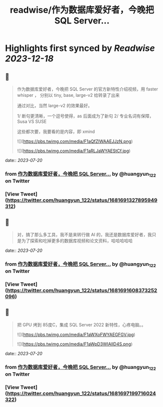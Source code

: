 :PROPERTIES:
:title: readwise/作为数据库爱好者，今晚把 SQL Server...
:END:

:PROPERTIES:
:author: [[huangyun_122 on Twitter]]
:full-title: "作为数据库爱好者，今晚把 SQL Server..."
:category: [[tweets]]
:url: https://twitter.com/huangyun_122/status/1681691327895949312
:image-url: https://pbs.twimg.com/profile_images/1183766724534882305/SIxSKinT.jpg
:END:

* Highlights first synced by [[Readwise]] [[2023-12-18]]
** 📌
#+BEGIN_QUOTE
作为数据库爱好者，今晚把 SQL Server  的官方新特性介绍视频，用 faster whisper ， 分别以 tiny, base, large-v2 给转录了出来

通过对比，当然 large-v2 的效果最好。

1/  断句更清晰，一个逗号使得，as 后面成为了新句
2/  专业名词有保障，Susa  VS SUSE

这些都次要，我要看的是内容，即 xmind 

![](https://pbs.twimg.com/media/F1aQfZlWAAEJJzN.png) 

![](https://pbs.twimg.com/media/F1aRLJaWYAEStCf.jpg) 
#+END_QUOTE
    date:: [[2023-07-20]]
*** from _作为数据库爱好者，今晚把 SQL Server..._ by @huangyun_122 on Twitter
*** [View Tweet](https://twitter.com/huangyun_122/status/1681691327895949312)
** 📌
#+BEGIN_QUOTE
对，搞了那么多工具，我不是来转行做 AI 的，我还是数据库爱好者，我只是为了探索和吃掉更多的数据库视频和论文资料，哈哈哈哈哈 
#+END_QUOTE
    date:: [[2023-07-20]]
*** from _作为数据库爱好者，今晚把 SQL Server..._ by @huangyun_122 on Twitter
*** [View Tweet](https://twitter.com/huangyun_122/status/1681691608373252096)
** 📌
#+BEGIN_QUOTE
把 GPU 烤到 85度C，集成 SQL Server 2022 新特性，心疼电脑。。 

![](https://pbs.twimg.com/media/F1aWXoFWYAEGFGV.jpg) 

![](https://pbs.twimg.com/media/F1aWpD3WIAIlD4S.png) 
#+END_QUOTE
    date:: [[2023-07-20]]
*** from _作为数据库爱好者，今晚把 SQL Server..._ by @huangyun_122 on Twitter
*** [View Tweet](https://twitter.com/huangyun_122/status/1681697199716024322)